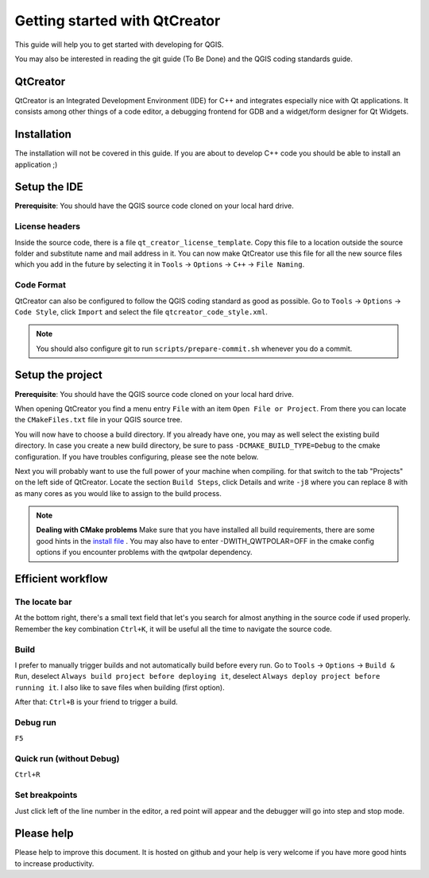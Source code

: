 ##############################
Getting started with QtCreator
##############################

This guide will help you to get started with developing for QGIS.

You may also be interested in reading the git guide (To Be Done) and the QGIS coding
standards guide.

QtCreator
=========

QtCreator is an Integrated Development Environment (IDE) for C++ and integrates
especially nice with Qt applications. It consists among other things of a code
editor, a debugging frontend for GDB and a widget/form designer for Qt Widgets.

Installation
============

The installation will not be covered in this guide. If you are about to develop
C++ code you should be able to install an application ;)

Setup the IDE
=============

**Prerequisite**: You should have the QGIS source code cloned on your local
hard drive.

License headers
---------------

Inside the source code, there is a file ``qt_creator_license_template``. Copy
this file to a location outside the source folder and substitute name and mail
address in it. You can now make QtCreator use this file for all the new source
files which you add in the future by selecting it in ``Tools`` -> ``Options``
-> ``C++`` -> ``File Naming``.

Code Format
-----------

QtCreator can also be configured to follow the QGIS coding standard as good as
possible. Go to ``Tools`` -> ``Options`` -> ``Code Style``, click ``Import``
and select the file ``qtcreator_code_style.xml``.

.. note:: You should also configure git to run ``scripts/prepare-commit.sh``
          whenever you do a commit.

Setup the project
=================

**Prerequisite**: You should have the QGIS source code cloned on your local
hard drive.

When opening QtCreator you find a menu entry ``File`` with an item
``Open File or Project``. From there you can locate the ``CMakeFiles.txt``
file in your QGIS source tree.

You will now have to choose a build directory. If you already have one, you may
as well select the existing build directory.
In case you create a new build directory, be sure to pass
``-DCMAKE_BUILD_TYPE=Debug`` to the cmake configuration.
If you have troubles configuring, please see the note below.

Next you will probably want to use the full power of your machine when
compiling. for that switch to the tab "Projects" on the left side of QtCreator.
Locate the section ``Build Steps``, click Details and write ``-j8`` where you
can replace 8 with as many cores as you would like to assign to the build
process.

.. note:: **Dealing with CMake problems**
          Make sure that you have installed all build requirements, there are
          some good hints in the `install file <https://htmlpreview.github.io/?https://github.com/qgis/QGIS/blob/master/doc/INSTALL.html>`_
          . You may also have to enter -DWITH_QWTPOLAR=OFF in the cmake config
          options if you encounter problems with the qwtpolar dependency.

Efficient workflow
==================

The locate bar
--------------

At the bottom right, there's a small text field that let's you search for
almost anything in the source code if used properly. Remember the key
combination ``Ctrl+K``, it will be useful all the time to navigate the source
code.

Build
-----

I prefer to manually trigger builds and not automatically build before every
run. Go to ``Tools`` -> ``Options`` -> ``Build & Run``, deselect ``Always build
project before deploying it``, deselect ``Always deploy project before running
it``. I also like to save files when building (first option).

After that: ``Ctrl+B`` is your friend to trigger a build.

Debug run
---------

``F5``

Quick run (without Debug)
-------------------------

``Ctrl+R``


Set breakpoints
---------------

Just click left of the line number in the editor, a red point will appear and
the debugger will go into step and stop mode.

Please help
===========

Please help to improve this document. It is hosted on github and your help is
very welcome if you have more good hints to increase productivity.
